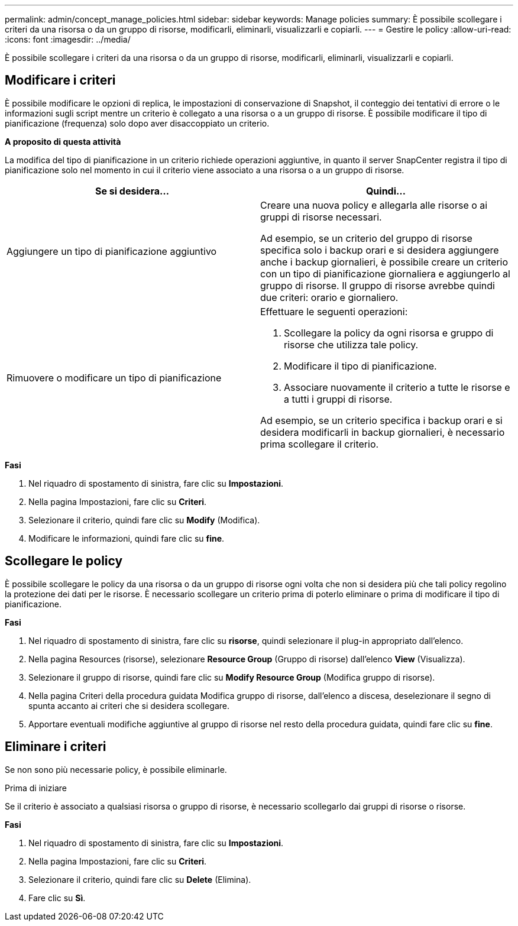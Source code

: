 ---
permalink: admin/concept_manage_policies.html 
sidebar: sidebar 
keywords: Manage policies 
summary: È possibile scollegare i criteri da una risorsa o da un gruppo di risorse, modificarli, eliminarli, visualizzarli e copiarli. 
---
= Gestire le policy
:allow-uri-read: 
:icons: font
:imagesdir: ../media/


[role="lead"]
È possibile scollegare i criteri da una risorsa o da un gruppo di risorse, modificarli, eliminarli, visualizzarli e copiarli.



== Modificare i criteri

È possibile modificare le opzioni di replica, le impostazioni di conservazione di Snapshot, il conteggio dei tentativi di errore o le informazioni sugli script mentre un criterio è collegato a una risorsa o a un gruppo di risorse. È possibile modificare il tipo di pianificazione (frequenza) solo dopo aver disaccoppiato un criterio.

*A proposito di questa attività*

La modifica del tipo di pianificazione in un criterio richiede operazioni aggiuntive, in quanto il server SnapCenter registra il tipo di pianificazione solo nel momento in cui il criterio viene associato a una risorsa o a un gruppo di risorse.

|===
| Se si desidera... | Quindi... 


 a| 
Aggiungere un tipo di pianificazione aggiuntivo
 a| 
Creare una nuova policy e allegarla alle risorse o ai gruppi di risorse necessari.

Ad esempio, se un criterio del gruppo di risorse specifica solo i backup orari e si desidera aggiungere anche i backup giornalieri, è possibile creare un criterio con un tipo di pianificazione giornaliera e aggiungerlo al gruppo di risorse. Il gruppo di risorse avrebbe quindi due criteri: orario e giornaliero.



 a| 
Rimuovere o modificare un tipo di pianificazione
 a| 
Effettuare le seguenti operazioni:

. Scollegare la policy da ogni risorsa e gruppo di risorse che utilizza tale policy.
. Modificare il tipo di pianificazione.
. Associare nuovamente il criterio a tutte le risorse e a tutti i gruppi di risorse.


Ad esempio, se un criterio specifica i backup orari e si desidera modificarli in backup giornalieri, è necessario prima scollegare il criterio.

|===
*Fasi*

. Nel riquadro di spostamento di sinistra, fare clic su *Impostazioni*.
. Nella pagina Impostazioni, fare clic su *Criteri*.
. Selezionare il criterio, quindi fare clic su *Modify* (Modifica).
. Modificare le informazioni, quindi fare clic su *fine*.




== Scollegare le policy

È possibile scollegare le policy da una risorsa o da un gruppo di risorse ogni volta che non si desidera più che tali policy regolino la protezione dei dati per le risorse. È necessario scollegare un criterio prima di poterlo eliminare o prima di modificare il tipo di pianificazione.

*Fasi*

. Nel riquadro di spostamento di sinistra, fare clic su *risorse*, quindi selezionare il plug-in appropriato dall'elenco.
. Nella pagina Resources (risorse), selezionare *Resource Group* (Gruppo di risorse) dall'elenco *View* (Visualizza).
. Selezionare il gruppo di risorse, quindi fare clic su *Modify Resource Group* (Modifica gruppo di risorse).
. Nella pagina Criteri della procedura guidata Modifica gruppo di risorse, dall'elenco a discesa, deselezionare il segno di spunta accanto ai criteri che si desidera scollegare.
. Apportare eventuali modifiche aggiuntive al gruppo di risorse nel resto della procedura guidata, quindi fare clic su *fine*.




== Eliminare i criteri

Se non sono più necessarie policy, è possibile eliminarle.

.Prima di iniziare
Se il criterio è associato a qualsiasi risorsa o gruppo di risorse, è necessario scollegarlo dai gruppi di risorse o risorse.

*Fasi*

. Nel riquadro di spostamento di sinistra, fare clic su *Impostazioni*.
. Nella pagina Impostazioni, fare clic su *Criteri*.
. Selezionare il criterio, quindi fare clic su *Delete* (Elimina).
. Fare clic su *Sì*.

